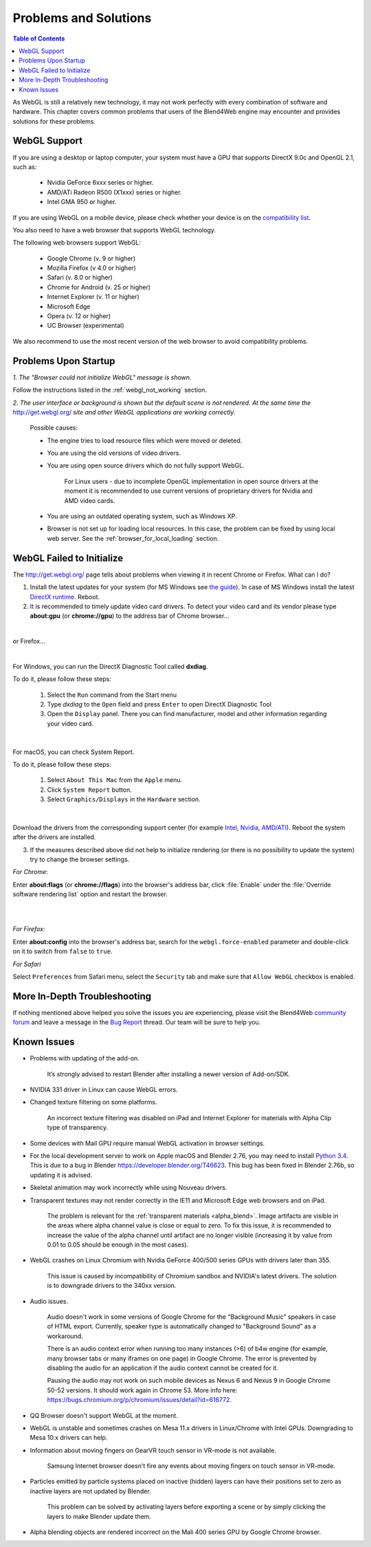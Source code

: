 .. _problems_and_solutions:

**********************
Problems and Solutions
**********************

.. contents:: Table of Contents
    :depth: 3
    :backlinks: entry

As WebGL is still a relatively new technology, it may not work perfectly with every combination of software and hardware. This chapter covers common problems that users of the Blend4Web engine may encounter and provides solutions for these problems.

.. _webgl_support:

WebGL Support
=============

If you are using a desktop or laptop computer, your system must have a GPU that supports DirectX 9.0c and OpenGL 2.1, such as:

    * Nvidia GeForce 6xxx series or higher.

    * AMD/ATi Radeon R500 (X1xxx) series or higher.

    * Intel GMA 950 or higher.

If you are using WebGL on a mobile device, please check whether your device is on the `compatibility list <http://mobilehtml5.org/>`_.

You also need to have a web browser that supports WebGL technology.

The following web browsers support WebGL:

    * Google Chrome (v. 9 or higher)
    * Mozilla Firefox (v 4.0 or higher)
    * Safari (v. 8.0 or higher)
    * Chrome for Android (v. 25 or higher)
    * Internet Explorer (v. 11 or higher)
    * Microsoft Edge
    * Opera (v. 12 or higher)
    * UC Browser (experimental)

We also recommend to use the most recent version of the web browser to avoid compatibility problems.

.. _renderer_not_working:

Problems Upon Startup
=====================

*1. The "Browser could not initialize WebGL" message is shown*.

.. image:: src_images/problems_and_solutions/no_webgl.png
   :align: center
   :width: 100%

Follow the instructions listed in the :ref:`webgl_not_working` section.

*2. The user interface or background is shown but the default scene is not rendered. At the same time the* http://get.webgl.org/ *site and other WebGL applications are working correctly.*

    Possible causes:

    * The engine tries to load resource files which were moved or deleted.

    * You are using the old versions of video drivers.

    * You are using open source drivers which do not fully support WebGL.

        For Linux users - due to incomplete OpenGL implementation in open source drivers at the moment it is recommended to use current versions of proprietary drivers for Nvidia and AMD video cards.

    * You are using an outdated operating system, such as Windows XP.

    * Browser is not set up for loading local resources. In this case, the problem can be fixed by using local web server. See the :ref:`browser_for_local_loading` section.


.. _webgl_not_working:

WebGL Failed to Initialize
==========================

The http://get.webgl.org/ page tells about problems when viewing it in recent Chrome or Firefox. What can I do?


1. Install the latest updates for your system (for MS Windows see `the guide <http://support.microsoft.com/kb/311047>`_). In case of MS Windows install the latest `DirectX runtime <https://www.microsoft.com/en-us/Download/confirmation.aspx?id=35>`_. Reboot.

2. It is recommended to timely update video card drivers. To detect your video card and its vendor please type **about:gpu** (or **chrome://gpu**) to the address bar of Chrome browser...

.. image:: src_images/problems_and_solutions/chrome_gpu.png
   :align: center
   :width: 100%

|

or Firefox...

.. image:: src_images/problems_and_solutions/firefox_gpu.png
   :align: center
   :width: 100%

|

For Windows, you can run the DirectX Diagnostic Tool called **dxdiag**.

To do it, please follow these steps:

    #. Select the ``Run`` command from the Start menu

    #. Type *dxdiag* to the ``Open`` field and press ``Enter`` to open DirectX Diagnostic Tool

    #. Open the ``Display`` panel. There you can find manufacturer, model and other information regarding your video card.

.. image:: src_images/problems_and_solutions/problems_dxdiag.png
   :align: center
   :width: 100%

|

For macOS, you can check System Report.

To do it, please follow these steps:

    #. Select ``About This Mac`` from the ``Apple`` menu.

    #. Click ``System Report`` button.

    #. Select ``Graphics/Displays`` in the ``Hardware`` section.

.. image:: src_images/problems_and_solutions/problems_osx.png
   :align: center
   :width: 100%

|

Download the drivers from the corresponding support center (for example `Intel <http://downloadcenter.intel.com/Default.aspx>`_, `Nvidia <http://www.nvidia.com/Download/index.aspx>`_, `AMD/ATI <http://support.amd.com/en-us/download>`_). Reboot the system after the drivers are installed.

3. If the measures described above did not help to initialize rendering (or there is no possibility to update the system) try to change the browser settings.

*For Chrome*:

Enter **about:flags** (or **chrome://flags**) into the browser's address bar, click :file:`Enable` under the :file:`Override software rendering list` option and restart the browser.

|

.. image:: src_images/problems_and_solutions/about_flags_force_webgl.png
   :align: center
   :width: 100%

|

*For Firefox*:

Enter **about:config** into the browser's address bar, search for the ``webgl.force-enabled`` parameter and double-click on it to switch from ``false`` to ``true``.


.. image:: src_images/problems_and_solutions/about_config_force_webgl.png
   :align: center
   :width: 100%

*For Safari*

Select ``Preferences`` from Safari menu, select the ``Security`` tab and make sure that ``Allow WebGL`` checkbox is enabled.

.. image:: src_images/problems_and_solutions/safari_force_webgl.png
   :align: center
   :width: 100%

More In-Depth Troubleshooting
=============================

If nothing mentioned above helped you solve the issues you are experiencing, please visit the Blend4Web `community forum <https://www.blend4web.com/en/forums/>`_ and leave a message in the `Bug Report <https://www.blend4web.com/en/forums/forum/17/>`_ thread. Our team will be sure to help you. 

.. _known_problems:

Known Issues
============

* Problems with updating of the add-on.

    It’s strongly advised to restart Blender after installing a newer version of Add-on/SDK.

* NVIDIA 331 driver in Linux can cause WebGL errors.

* Changed texture filtering on some platforms.

    An incorrect texture filtering was disabled on iPad and Internet Explorer for materials with Alpha Clip type of transparency.

* Some devices with Mail GPU require manual WebGL activation in browser settings.

* For the local development server to work on Apple macOS and Blender 2.76, you may need to install `Python 3.4 <https://www.python.org/downloads/release/python-343/>`_. This is due to a bug in Blender https://developer.blender.org/T46623. This bug has been fixed in Blender 2.76b, so updating it is advised.

* Skeletal animation may work incorrectly while using Nouveau drivers.

* Transparent textures may not render correctly in the IE11 and Microsoft Edge web browsers and on iPad.

    The problem is relevant for the :ref:`transparent materials <alpha_blend>`. Image artifacts are visible in the areas where alpha channel value is close or equal to zero. To fix this issue, it is recommended to increase the value of the alpha channel until artifact are no longer visible (increasing it by value from 0.01 to 0.05 should be enough in the most cases).

* WebGL crashes on Linux Chromium with Nvidia GeForce 400/500 series GPUs with drivers later than 355.
    
    This issue is caused by incompatibility of Chromium sandbox and NVIDIA's latest drivers. The solution is to downgrade drivers to the 340xx version.

* Audio issues.

    Audio doesn't work in some versions of Google Chrome for the "Background Music" speakers in case of HTML export. Currently, speaker type is automatically changed to "Background Sound" as a workaround.

    There is an audio context error when running too many instances (>6) of b4w engine (for example, many browser tabs or many iframes on one page) in Google Chrome. The error is prevented by disabling the audio for an application if the audio context cannot be created for it.

    Pausing the audio may not work on such mobile devices as Nexus 6 and Nexus 9 in Google Chrome 50-52 versions. It should work again in Chrome 53. More info here: `https://bugs.chromium.org/p/chromium/issues/detail?id=616772 <https://bugs.chromium.org/p/chromium/issues/detail?id=616772>`_.

* QQ Browser doesn't support WebGL at the moment.

* WebGL is unstable and sometimes crashes on Mesa 11.x drivers in Linux/Chrome with Intel GPUs. Downgrading to Mesa 10.x drivers can help.

* Information about moving fingers on GearVR touch sensor in VR-mode is not available.

    Samsung Internet browser doesn't fire any events about moving fingers on touch sensor in VR-mode.

* Particles emitted by particle systems placed on inactive (hidden) layers can have their positions set to zero as inactive layers are not updated by Blender.

    This problem can be solved by activating layers before exporting a scene or by simply clicking the layers to make Blender update them.

* Alpha blending objects are rendered incorrect on the Mali 400 series GPU by Google Chrome browser.
